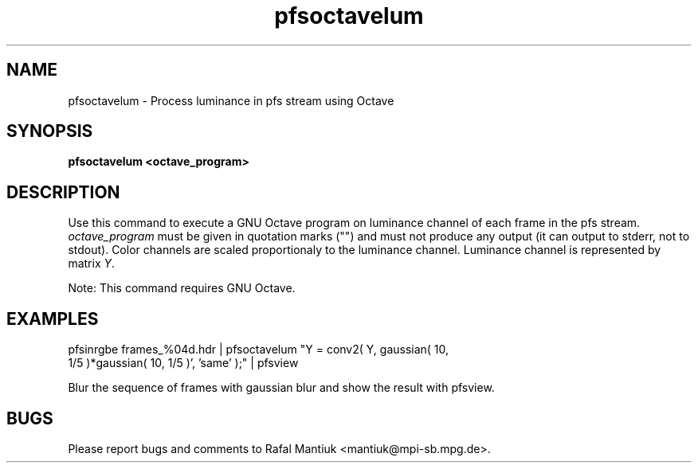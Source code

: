 .TH "pfsoctavelum" 1
.SH NAME
pfsoctavelum \- Process luminance in pfs stream using Octave
.SH SYNOPSIS
.B pfsoctavelum <octave_program>
.SH DESCRIPTION
Use this command to execute a GNU Octave program on luminance channel of each
frame in the pfs stream. \fIoctave_program\fR must be given in
quotation marks ("") and must not produce any output (it can output to
stderr, not to stdout). Color channels are scaled proportionaly to the
luminance channel. Luminance channel is represented by matrix \fIY\fR.
.PP
Note: This command requires GNU Octave.
.SH EXAMPLES
.TP
pfsinrgbe frames_%04d.hdr | pfsoctavelum "Y = conv2( Y, gaussian( 10, 1/5 )*gaussian( 10, 1/5 )', 'same' );" | pfsview
.PP
Blur the sequence of frames with gaussian blur and show the result
with pfsview.
.SH BUGS
Please report bugs and comments to Rafal Mantiuk
<mantiuk@mpi-sb.mpg.de>.


